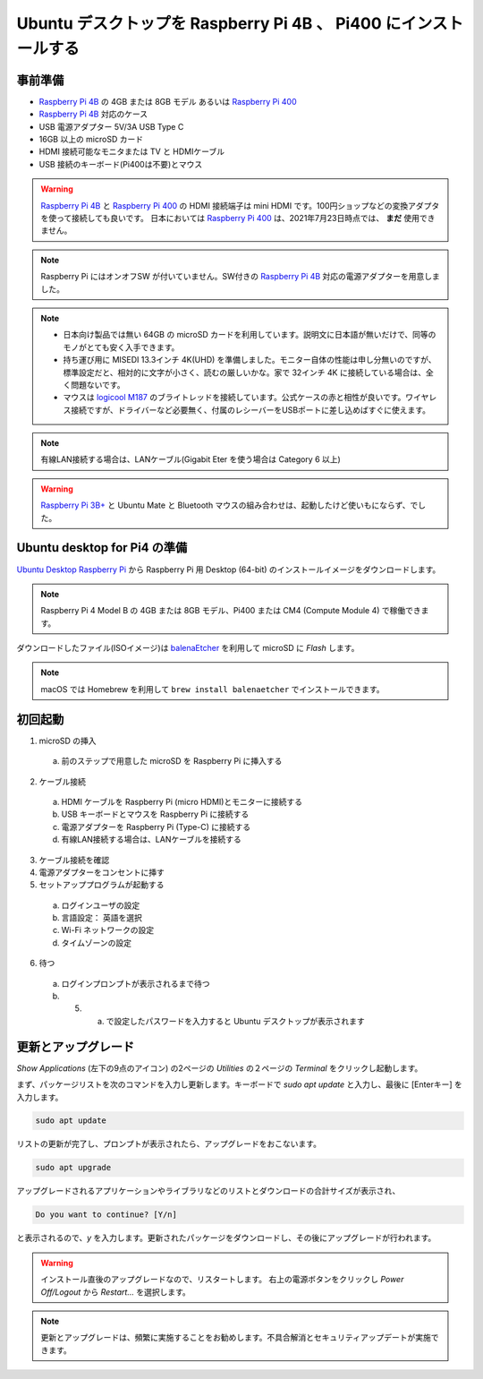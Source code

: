 .. how to install ubuntu for Raspberry Pi 4B and Pi400.

#################################################################
Ubuntu デスクトップを Raspberry Pi 4B 、 Pi400 にインストールする
#################################################################


***********
事前準備
***********

- `Raspberry Pi 4B`_ の 4GB または 8GB モデル あるいは `Raspberry Pi 400`_
- `Raspberry Pi 4B`_ 対応のケース
- USB 電源アダプター 5V/3A USB Type C
- 16GB 以上の microSD カード
- HDMI 接続可能なモニタまたは TV と HDMIケーブル
- USB 接続のキーボード(Pi400は不要)とマウス

.. warning::

  `Raspberry Pi 4B`_ と `Raspberry Pi 400`_ の HDMI 接続端子は mini HDMI です。100円ショップなどの変換アダプタを使って接続しても良いです。
  日本においては `Raspberry Pi 400`_ は、2021年7月23日時点では、 **まだ** 使用できません。

.. note::

  Raspberry Pi にはオンオフSW が付いていません。SW付きの `Raspberry Pi 4B`_ 対応の電源アダプターを用意しました。

.. note::

  - 日本向け製品では無い 64GB の microSD カードを利用しています。説明文に日本語が無いだけで、同等のモノがとても安く入手できます。

  - 持ち運び用に MISEDI 13.3インチ 4K(UHD) を準備しました。モニター自体の性能は申し分無いのですが、標準設定だと、相対的に文字が小さく、読むの厳しいかな。家で 32インチ 4K に接続している場合は、全く問題ないです。
  - マウスは `logicool M187`_ のブライトレッドを接続しています。公式ケースの赤と相性が良いです。ワイヤレス接続ですが、ドライバーなど必要無く、付属のレシーバーをUSBポートに差し込めばすぐに使えます。

.. note::

  有線LAN接続する場合は、LANケーブル(Gigabit Eter を使う場合は Category 6 以上)

.. warning::

  `Raspberry Pi 3B+`_ と Ubuntu Mate と Bluetooth マウスの組み合わせは、起動したけど使いもにならず、でした。


********************************
Ubuntu desktop for Pi4 の準備
********************************

`Ubuntu Desktop Raspberry Pi`_ から Raspberry Pi 用 Desktop (64-bit) のインストールイメージをダウンロードします。

.. note::

  Raspberry Pi 4 Model B の 4GB または 8GB モデル、Pi400 または CM4 (Compute Module 4) で稼働できます。

ダウンロードしたファイル(ISOイメージ)は `balenaEtcher`_ を利用して microSD に *Flash* します。

.. note::

  macOS では Homebrew を利用して ``brew install balenaetcher`` でインストールできます。


**********
初回起動
**********

1. microSD の挿入

  (a) 前のステップで用意した microSD を Raspberry Pi に挿入する

2. ケーブル接続

  (a) HDMI ケーブルを Raspberry Pi (micro HDMI)とモニターに接続する
  (b) USB キーボードとマウスを Raspberry Pi に接続する
  (c) 電源アダプターを Raspberry Pi (Type-C) に接続する
  (d) 有線LAN接続する場合は、LANケーブルを接続する

3. ケーブル接続を確認

4. 電源アダプターをコンセントに挿す

5. セットアッププログラムが起動する

  (a) ログインユーザの設定
  (b) 言語設定： 英語を選択
  (c) Wi-Fi ネットワークの設定
  (d) タイムゾーンの設定

6. 待つ
  (a) ログインプロンプトが表示されるまで待つ
  (b) 5. a. で設定したパスワードを入力すると Ubuntu デスクトップが表示されます


********************
更新とアップグレード
********************

`Show Applications` (左下の9点のアイコン) の2ページの `Utilities` の２ページの `Terminal` をクリックし起動します。

まず、パッケージリストを次のコマンドを入力し更新します。キーボードで `sudo apt update` と入力し、最後に [Enterキー] を入力します。

.. code:: shell

  sudo apt update

リストの更新が完了し、プロンプトが表示されたら、アップグレードをおこないます。

.. code:: shell

  sudo apt upgrade

アップグレードされるアプリケーションやライブラリなどのリストとダウンロードの合計サイズが表示され、

.. code:: shell

  Do you want to continue? [Y/n]

と表示されるので、`y` を入力します。更新されたパッケージをダウンロードし、その後にアップグレードが行われます。

.. warning::

  インストール直後のアップグレードなので、リスタートします。
  右上の電源ボタンをクリックし `Power Off/Logout` から `Restart...` を選択します。


.. note::

  更新とアップグレードは、頻繁に実施することをお勧めします。不具合解消とセキュリティアップデートが実施できます。


.. _logicool M187: https://www.logicool.co.jp/ja-jp/products/mice/m187-mini-wireless-mouse.910-005377.html
.. _balenaEtcher: https://www.balena.io/etcher/
.. _Raspberry Pi 3B+: hhttps://www.raspberrypi.org/products/raspberry-pi-3-model-b-plus/
.. _Raspberry Pi 4B: https://www.raspberrypi.org/products/raspberry-pi-4-model-b/
.. _Raspberry Pi 400: https://www.raspberrypi.org/products/raspberry-pi-400-unit/
.. _Raspberry Pi CM4: https://www.raspberrypi.org/products/compute-module-4/?variant=raspberry-pi-cm4001000
.. _Ubuntu Desktop Raspberry Pi: https://ubuntu.com/download/raspberry-pi